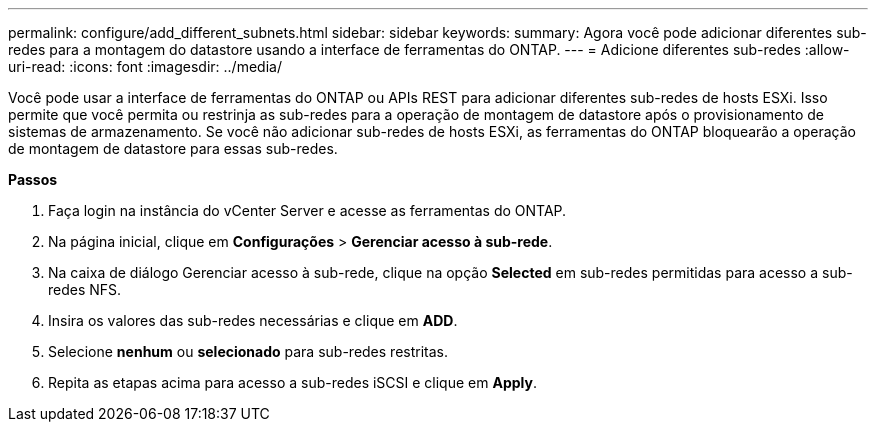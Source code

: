 ---
permalink: configure/add_different_subnets.html 
sidebar: sidebar 
keywords:  
summary: Agora você pode adicionar diferentes sub-redes para a montagem do datastore usando a interface de ferramentas do ONTAP. 
---
= Adicione diferentes sub-redes
:allow-uri-read: 
:icons: font
:imagesdir: ../media/


[role="lead"]
Você pode usar a interface de ferramentas do ONTAP ou APIs REST para adicionar diferentes sub-redes de hosts ESXi. Isso permite que você permita ou restrinja as sub-redes para a operação de montagem de datastore após o provisionamento de sistemas de armazenamento. Se você não adicionar sub-redes de hosts ESXi, as ferramentas do ONTAP bloquearão a operação de montagem de datastore para essas sub-redes.

*Passos*

. Faça login na instância do vCenter Server e acesse as ferramentas do ONTAP.
. Na página inicial, clique em *Configurações* > *Gerenciar acesso à sub-rede*.
. Na caixa de diálogo Gerenciar acesso à sub-rede, clique na opção *Selected* em sub-redes permitidas para acesso a sub-redes NFS.
. Insira os valores das sub-redes necessárias e clique em *ADD*.
. Selecione *nenhum* ou *selecionado* para sub-redes restritas.
. Repita as etapas acima para acesso a sub-redes iSCSI e clique em *Apply*.

